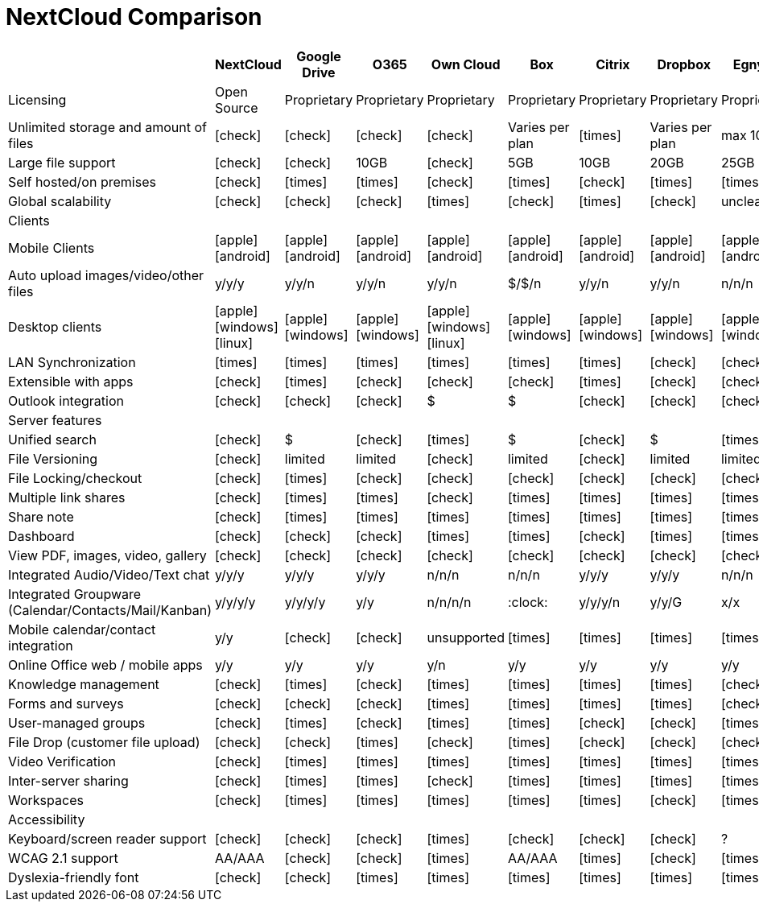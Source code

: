 = NextCloud Comparison
:icons: font

|====
|                                                      | NextCloud       | Google Drive    | O365            | Own Cloud       | Box             | Citrix          | Dropbox         | Egnyte          | Accellion       |

| Licensing                                            | Open Source     | Proprietary     | Proprietary     | Proprietary     | Proprietary     | Proprietary     | Proprietary     | Proprietary     | Proprietary     |
| Unlimited storage and amount of files                | icon:check[fw]         | icon:check[fw]         | icon:check[fw]         | icon:check[fw]         | Varies per plan | icon:times[fw]         | Varies per plan | max 10TB        | icon:check[fw]         |
| Large file support                                   | icon:check[fw]         | icon:check[fw]         | 10GB            | icon:check[fw]         | 5GB             | 10GB            | 20GB            | 25GB            | 2GB             |
| Self hosted/on premises                              | icon:check[fw]         | icon:times[fw]         | icon:times[fw]         | icon:check[fw]         | icon:times[fw]         | icon:check[fw]         | icon:times[fw]         | icon:times[fw]         | icon:check[fw]         |
| Global scalability                                   | icon:check[fw]         | icon:check[fw]         | icon:check[fw]         | icon:times[fw]         | icon:check[fw]         | icon:times[fw]         | icon:check[fw]         | unclear         | icon:check[fw]         |
| Clients                                              |                 |                 |                 |                 |                 |                 |                 |                 |                 |
| Mobile Clients                                       | icon:apple[fw] icon:android[fw] | icon:apple[fw] icon:android[fw] | icon:apple[fw] icon:android[fw] | icon:apple[fw] icon:android[fw] | icon:apple[fw] icon:android[fw] | icon:apple[fw] icon:android[fw] | icon:apple[fw] icon:android[fw] | icon:apple[fw] icon:android[fw] | icon:apple[fw] icon:android[fw] |
| Auto upload images/video/other files                 | y/y/y           | y/y/n           | y/y/n           | y/y/n           | $/$/n           | y/y/n           | y/y/n           | n/n/n           | n/n/n           |
| Desktop clients                                      | icon:apple[fw] icon:windows[fw] icon:linux[fw]           | icon:apple[fw] icon:windows[fw]             | icon:apple[fw] icon:windows[fw]             | icon:apple[fw] icon:windows[fw] icon:linux[fw]           | icon:apple[fw] icon:windows[fw]             | icon:apple[fw] icon:windows[fw]             | icon:apple[fw] icon:windows[fw]             | icon:apple[fw] icon:windows[fw]             | icon:apple[fw] icon:windows[fw]             |
| LAN Synchronization                                  | icon:times[fw]         | icon:times[fw]         | icon:times[fw]         | icon:times[fw]         | icon:times[fw]         | icon:times[fw]         | icon:check[fw]         | icon:check[fw]         | icon:times[fw]         |
| Extensible with apps                                 | icon:check[fw]         | icon:times[fw]         | icon:check[fw]         | icon:check[fw]         | icon:check[fw]         | icon:times[fw]         | icon:check[fw]         | icon:check[fw]         | icon:times[fw]         |
| Outlook integration                                  | icon:check[fw]         | icon:check[fw]         | icon:check[fw]         | $               | $               | icon:check[fw]         | icon:check[fw]         | icon:check[fw]         | icon:check[fw]         |
| Server features                                      |                 |                 |                 |                 |                 |                 |                 |                 |                 |
| Unified search                                       | icon:check[fw]         | $               | icon:check[fw]         | icon:times[fw]         | $               | icon:check[fw]         | $               | icon:times[fw]         | limited         |
| File Versioning                                      | icon:check[fw]         | limited         | limited         | icon:check[fw]         | limited         | icon:check[fw]         | limited         | limited         | icon:check[fw]         |
| File Locking/checkout                                | icon:check[fw]         | icon:times[fw]         | icon:check[fw]         | icon:check[fw]         | icon:check[fw]         | icon:check[fw]         | icon:check[fw]         | icon:check[fw]         | icon:check[fw]         |
| Multiple link shares                                 | icon:check[fw]         | icon:times[fw]         | icon:times[fw]         | icon:check[fw]         | icon:times[fw]         | icon:times[fw]         | icon:times[fw]         | icon:times[fw]         | icon:times[fw]         |
| Share note                                           | icon:check[fw]         | icon:times[fw]         | icon:times[fw]         | icon:times[fw]         | icon:times[fw]         | icon:times[fw]         | icon:times[fw]         | icon:times[fw]         | icon:times[fw]         |
| Dashboard                                            | icon:check[fw]         | icon:check[fw]         | icon:check[fw]         | icon:times[fw]         | icon:times[fw]         | icon:check[fw]         | icon:times[fw]         | icon:times[fw]         | icon:times[fw]         |
| View PDF, images, video, gallery                     | icon:check[fw]         | icon:check[fw]         | icon:check[fw]         | icon:check[fw]         | icon:check[fw]         | icon:check[fw]         | icon:check[fw]         | icon:check[fw]         | icon:check[fw]         |
| Integrated Audio/Video/Text chat                     | y/y/y           | y/y/y           | y/y/y           | n/n/n           | n/n/n           | y/y/y           | y/y/y           | n/n/n           | :clock:         |
| Integrated Groupware (Calendar/Contacts/Mail/Kanban) | y/y/y/y         | y/y/y/y         | y/y             | n/n/n/n         | :clock:         | y/y/y/n         | y/y/G           | x/x             | icon:times[fw]         |
| Mobile calendar/contact integration                  | y/y             | icon:check[fw]         | icon:check[fw]         | unsupported     | icon:times[fw]         | icon:times[fw]         | icon:times[fw]         | icon:times[fw]         | icon:times[fw]         |
| Online Office web / mobile apps                      | y/y             | y/y             | y/y             | y/n             | y/y             | y/y             | y/y             | y/y             | y/y             |
| Knowledge management                                 | icon:check[fw]         | icon:times[fw]         | icon:check[fw]         | icon:times[fw]         | icon:times[fw]         | icon:times[fw]         | icon:times[fw]         | icon:check[fw]         | icon:check[fw]         |
| Forms and surveys                                    | icon:check[fw]         | icon:check[fw]         | icon:check[fw]         | icon:times[fw]         | icon:times[fw]         | icon:times[fw]         | icon:times[fw]         | icon:check[fw]         | icon:times[fw]         |
| User-managed groups                                  | icon:check[fw]         | icon:times[fw]         | icon:check[fw]         | icon:times[fw]         | icon:times[fw]         | icon:check[fw]         | icon:check[fw]         | icon:times[fw]         | icon:times[fw]         |
| File Drop (customer file upload)                     | icon:check[fw]         | icon:check[fw]         | icon:times[fw]         | icon:check[fw]         | icon:times[fw]         | icon:check[fw]         | icon:check[fw]         | icon:check[fw]         | icon:check[fw]         |
| Video Verification                                   | icon:check[fw]         | icon:times[fw]         | icon:times[fw]         | icon:times[fw]         | icon:times[fw]         | icon:times[fw]         | icon:times[fw]         | icon:times[fw]         | icon:times[fw]         |
| Inter-server sharing                                 | icon:check[fw]         | icon:times[fw]         | icon:times[fw]         | icon:check[fw]         | icon:times[fw]         | icon:times[fw]         | icon:times[fw]         | icon:times[fw]         | icon:times[fw]         |
| Workspaces                                           | icon:check[fw]         | icon:times[fw]         | icon:times[fw]         | icon:times[fw]         | icon:times[fw]         | icon:times[fw]         | icon:check[fw]         | icon:times[fw]         | icon:times[fw]         |
| Accessibility                                        |                 |                 |                 |                 |                 |                 |                 |                 |                 |
| Keyboard/screen reader support                       | icon:check[fw]         | icon:check[fw]         | icon:check[fw]         | icon:times[fw]         | icon:check[fw]         | icon:check[fw]         | icon:check[fw]         | ?               | icon:times[fw]         |
| WCAG 2.1 support                                     | AA/AAA          | icon:check[fw]         | icon:check[fw]         | icon:times[fw]         | AA/AAA          | icon:times[fw]         | icon:check[fw]         | icon:times[fw]         | icon:times[fw]         |
| Dyslexia-friendly font                               | icon:check[fw]         | icon:check[fw]         | icon:times[fw]         | icon:times[fw]         | icon:times[fw]         | icon:times[fw]         | icon:times[fw]         | icon:times[fw]         | icon:times[fw]         |
|====
